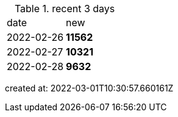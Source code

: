 
.recent 3 days
|===

|date|new


^|2022-02-26
>s|11562


^|2022-02-27
>s|10321


^|2022-02-28
>s|9632


|===

created at: 2022-03-01T10:30:57.660161Z
